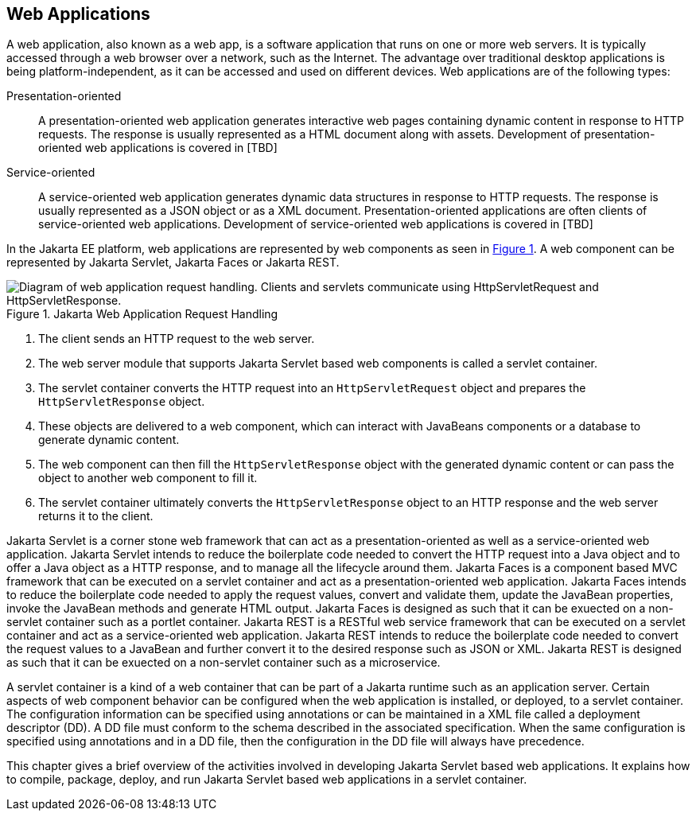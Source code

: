 == Web Applications

A web application, also known as a web app, is a software application that runs on one or more web servers.
It is typically accessed through a web browser over a network, such as the Internet.
The advantage over traditional desktop applications is being platform-independent, as it can be accessed and used on different devices.
Web applications are of the following types:

Presentation-oriented::
A presentation-oriented web application generates interactive web pages containing dynamic content in response to HTTP requests.
The response is usually represented as a HTML document along with assets.
Development of presentation-oriented web applications is covered in [TBD]

Service-oriented::
A service-oriented web application generates dynamic data structures in response to HTTP requests.
The response is usually represented as a JSON object or as a XML document.
Presentation-oriented applications are often clients of service-oriented web applications.
Development of service-oriented web applications is covered in [TBD]

In the Jakarta EE platform, web applications are represented by web components as seen in xref:jakarta-web-application-request-handling[xrefstyle=short].
A web component can be represented by Jakarta Servlet, Jakarta Faces or Jakarta REST.

[[jakarta-web-application-request-handling]]
.Jakarta Web Application Request Handling
image::jakartaeett_dt_013.svg["Diagram of web application request handling. Clients and servlets communicate using HttpServletRequest and HttpServletResponse."]

. The client sends an HTTP request to the web server.
. The web server module that supports Jakarta Servlet based web components is called a servlet container.
. The servlet container converts the HTTP request into an `HttpServletRequest` object and prepares the `HttpServletResponse` object.
. These objects are delivered to a web component, which can interact with JavaBeans components or a database to generate dynamic content.
. The web component can then fill the `HttpServletResponse` object with the generated dynamic content or can pass the object to another web component to fill it.
. The servlet container ultimately converts the `HttpServletResponse` object to an HTTP response and the web server returns it to the client.

Jakarta Servlet is a corner stone web framework that can act as a presentation-oriented as well as a service-oriented web application.
Jakarta Servlet intends to reduce the boilerplate code needed to convert the HTTP request into a Java object and to offer a Java object as a HTTP response, and to manage all the lifecycle around them.
Jakarta Faces is a component based MVC framework that can be executed on a servlet container and act as a presentation-oriented web application.
Jakarta Faces intends to reduce the boilerplate code needed to apply the request values, convert and validate them, update the JavaBean properties, invoke the JavaBean methods and generate HTML output.
Jakarta Faces is designed as such that it can be exuected on a non-servlet container such as a portlet container.
Jakarta REST is a RESTful web service framework that can be executed on a servlet container and act as a service-oriented web application. 
Jakarta REST intends to reduce the boilerplate code needed to convert the request values to a JavaBean and further convert it to the desired response such as JSON or XML.
Jakarta REST is designed as such that it can be exuected on a non-servlet container such as a microservice.

A servlet container is a kind of a web container that can be part of a Jakarta runtime such as an application server.
Certain aspects of web component behavior can be configured when the web application is installed, or deployed, to a servlet container.
The configuration information can be specified using annotations or can be maintained in a XML file called a deployment descriptor (DD).
A DD file must conform to the schema described in the associated specification.
When the same configuration is specified using annotations and in a DD file, then the configuration in the DD file will always have precedence.

This chapter gives a brief overview of the activities involved in developing Jakarta Servlet based web applications.
It explains how to compile, package, deploy, and run Jakarta Servlet based web applications in a servlet container.
